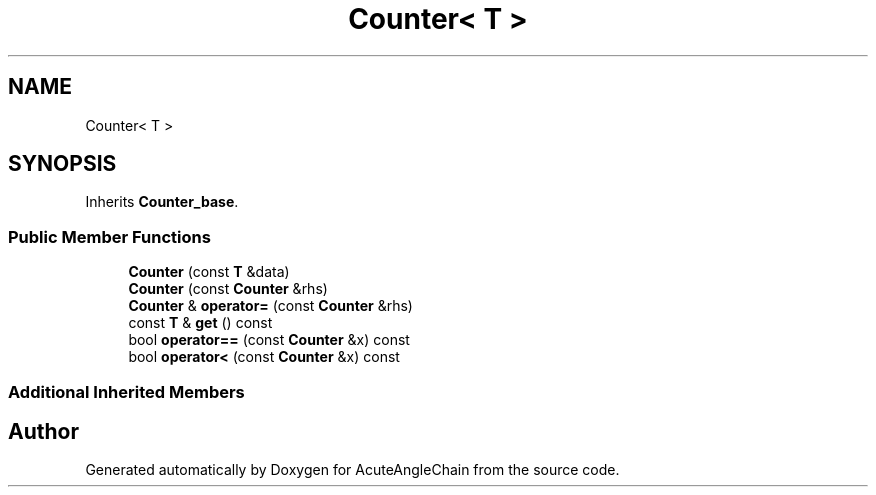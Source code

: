 .TH "Counter< T >" 3 "Sun Jun 3 2018" "AcuteAngleChain" \" -*- nroff -*-
.ad l
.nh
.SH NAME
Counter< T >
.SH SYNOPSIS
.br
.PP
.PP
Inherits \fBCounter_base\fP\&.
.SS "Public Member Functions"

.in +1c
.ti -1c
.RI "\fBCounter\fP (const \fBT\fP &data)"
.br
.ti -1c
.RI "\fBCounter\fP (const \fBCounter\fP &rhs)"
.br
.ti -1c
.RI "\fBCounter\fP & \fBoperator=\fP (const \fBCounter\fP &rhs)"
.br
.ti -1c
.RI "const \fBT\fP & \fBget\fP () const"
.br
.ti -1c
.RI "bool \fBoperator==\fP (const \fBCounter\fP &x) const"
.br
.ti -1c
.RI "bool \fBoperator<\fP (const \fBCounter\fP &x) const"
.br
.in -1c
.SS "Additional Inherited Members"


.SH "Author"
.PP 
Generated automatically by Doxygen for AcuteAngleChain from the source code\&.
